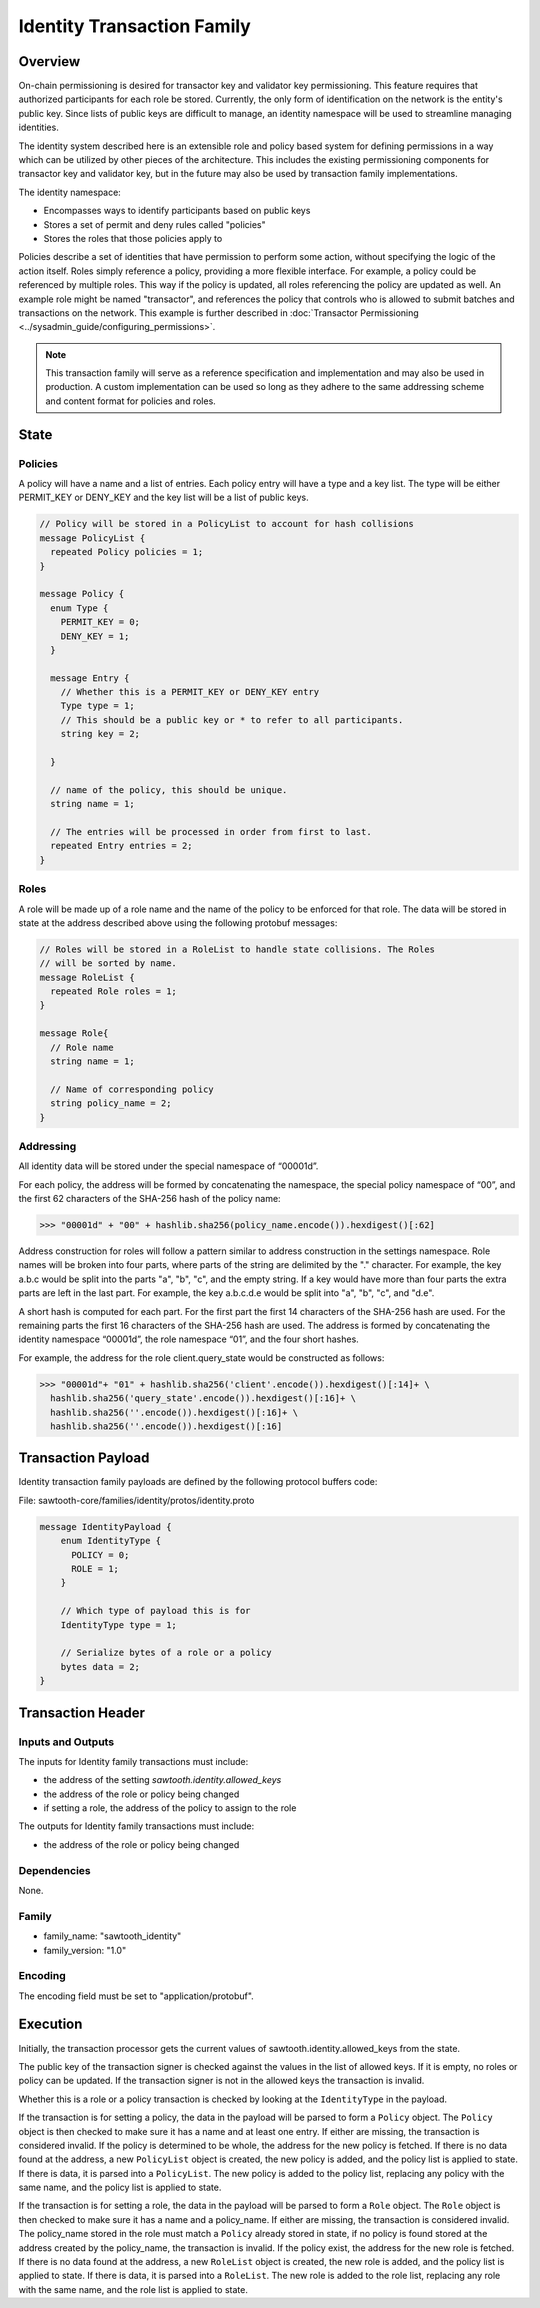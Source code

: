 ***************************
Identity Transaction Family
***************************

Overview
=========
On-chain permissioning is desired for transactor key and validator key
permissioning. This feature requires that authorized participants for each
role be stored. Currently, the only form of identification on the network is
the entity's public key. Since lists of public keys are difficult to manage,
an identity namespace will be used to streamline managing identities.

The identity system described here is an extensible role and policy based
system for defining permissions in a way which can be utilized by other pieces
of the architecture. This includes the existing permissioning components for
transactor key and validator key, but in the future may also be used by
transaction family implementations.

The identity namespace:

- Encompasses ways to identify participants based on public keys
- Stores a set of permit and deny rules called "policies"
- Stores the roles that those policies apply to

Policies describe a set of identities that have permission to perform some
action, without specifying the logic of the action itself. Roles simply
reference a policy, providing a more flexible interface. For example, a policy
could be referenced by multiple roles. This way if the policy is updated, all
roles referencing the policy are updated as well. An example role might be named
"transactor", and references the policy that controls who is allowed to submit
batches and transactions on the network. This example is further described in
:doc:`Transactor Permissioning <../sysadmin_guide/configuring_permissions>`.

.. note::
  This transaction family will serve as a reference specification
  and implementation and may also be used in production. A custom implementation
  can be used so long as they adhere to the same addressing scheme and content
  format for policies and roles.


State
=====

Policies
--------
A policy will have a name and a list of entries. Each policy entry will have a
type and a key list. The type will be either PERMIT_KEY or DENY_KEY and the key
list will be a list of public keys.

.. code-block:: protobuf

  // Policy will be stored in a PolicyList to account for hash collisions
  message PolicyList {
    repeated Policy policies = 1;
  }

  message Policy {
    enum Type {
      PERMIT_KEY = 0;
      DENY_KEY = 1;
    }

    message Entry {
      // Whether this is a PERMIT_KEY or DENY_KEY entry
      Type type = 1;
      // This should be a public key or * to refer to all participants.
      string key = 2;

    }

    // name of the policy, this should be unique.
    string name = 1;

    // The entries will be processed in order from first to last.
    repeated Entry entries = 2;
  }

Roles
-----
A role will be made up of a role name and the name of the policy to be enforced
for that role. The data will be stored in state at the address described above
using the following protobuf messages:

.. code-block:: protobuf

  // Roles will be stored in a RoleList to handle state collisions. The Roles
  // will be sorted by name.
  message RoleList {
    repeated Role roles = 1;
  }

  message Role{
    // Role name
    string name = 1;

    // Name of corresponding policy
    string policy_name = 2;
  }

Addressing
----------
All identity data will be stored under the special namespace of “00001d”.

For each policy, the address will be formed by concatenating the namespace, the
special policy namespace of “00”, and the first 62 characters of the SHA-256
hash of the policy name:

.. code-block:: pycon

 >>> "00001d" + "00" + hashlib.sha256(policy_name.encode()).hexdigest()[:62]

Address construction for roles will follow a pattern similar to address
construction in the settings namespace. Role names will be broken into four
parts, where parts of the string are delimited by the "." character. For
example, the key a.b.c would be split into the parts "a", "b", "c", and the
empty string. If a key would have more than four parts the extra parts are left
in the last part. For example, the key a.b.c.d.e would be split into "a", "b",
"c", and "d.e".

A short hash is computed for each part. For the first part the first 14
characters of the SHA-256 hash are used. For the remaining parts the first 16
characters of the SHA-256 hash are used. The address is formed by concatenating
the identity namespace “00001d”, the role namespace “01”, and the four short
hashes.

For example, the address for the role client.query_state would be constructed
as follows:

.. code-block:: pycon

  >>> "00001d"+ "01" + hashlib.sha256('client'.encode()).hexdigest()[:14]+ \
    hashlib.sha256('query_state'.encode()).hexdigest()[:16]+ \
    hashlib.sha256(''.encode()).hexdigest()[:16]+ \
    hashlib.sha256(''.encode()).hexdigest()[:16]

Transaction Payload
===================
Identity transaction family payloads are defined by the following protocol
buffers code:

File: sawtooth-core/families/identity/protos/identity.proto

.. code-block:: protobuf

  message IdentityPayload {
      enum IdentityType {
        POLICY = 0;
        ROLE = 1;
      }

      // Which type of payload this is for
      IdentityType type = 1;

      // Serialize bytes of a role or a policy
      bytes data = 2;
  }

Transaction Header
==================

Inputs and Outputs
------------------

The inputs for Identity family transactions must include:

* the address of the setting *sawtooth.identity.allowed_keys*
* the address of the role or policy being changed
* if setting a role, the address of the policy to assign to the role

The outputs for Identity family transactions must include:

* the address of the role or policy being changed

Dependencies
------------

None.

Family
------

- family_name: "sawtooth_identity"
- family_version: "1.0"

Encoding
--------

The encoding field must be set to "application/protobuf".

Execution
=========
Initially, the transaction processor gets the current values of
sawtooth.identity.allowed_keys from the state.

The public key of the transaction signer is checked against the values in the
list of allowed keys. If it is empty, no roles or policy can be updated. If
the transaction signer is not in the allowed keys the transaction is invalid.

Whether this is a role or a policy transaction is checked by looking at the
``IdentityType`` in the payload.

If the transaction is for setting a policy, the data in the payload will be
parsed to form a ``Policy`` object. The ``Policy`` object is then checked to
make sure it has a name and at least one entry. If either are missing, the
transaction is considered invalid. If the policy is determined to be whole, the
address for the new policy is fetched. If there is no data found at the address,
a new ``PolicyList`` object is created, the new policy is added, and the policy
list is applied to state. If there is data, it is parsed into a ``PolicyList``.
The new policy is added to the policy list, replacing any policy with the same
name, and the policy list is applied to state.

If the transaction is for setting a role, the data in the payload will be
parsed to form a ``Role`` object. The ``Role`` object is then checked to make
sure it has a name and a policy_name. If either are missing, the transaction is
considered invalid. The policy_name stored in the role must match a ``Policy``
already stored in state, if no policy is found stored at the address created
by the policy_name, the transaction is invalid. If the policy exist, the
address for the new role is fetched. If there is no data found at the address,
a new ``RoleList`` object is created, the new role is added, and the policy
list is applied to state. If there is data, it is parsed into a ``RoleList``.
The new role is added to the role list, replacing any role with the same name,
and the role list is applied to state.

.. Licensed under Creative Commons Attribution 4.0 International License
.. https://creativecommons.org/licenses/by/4.0/
